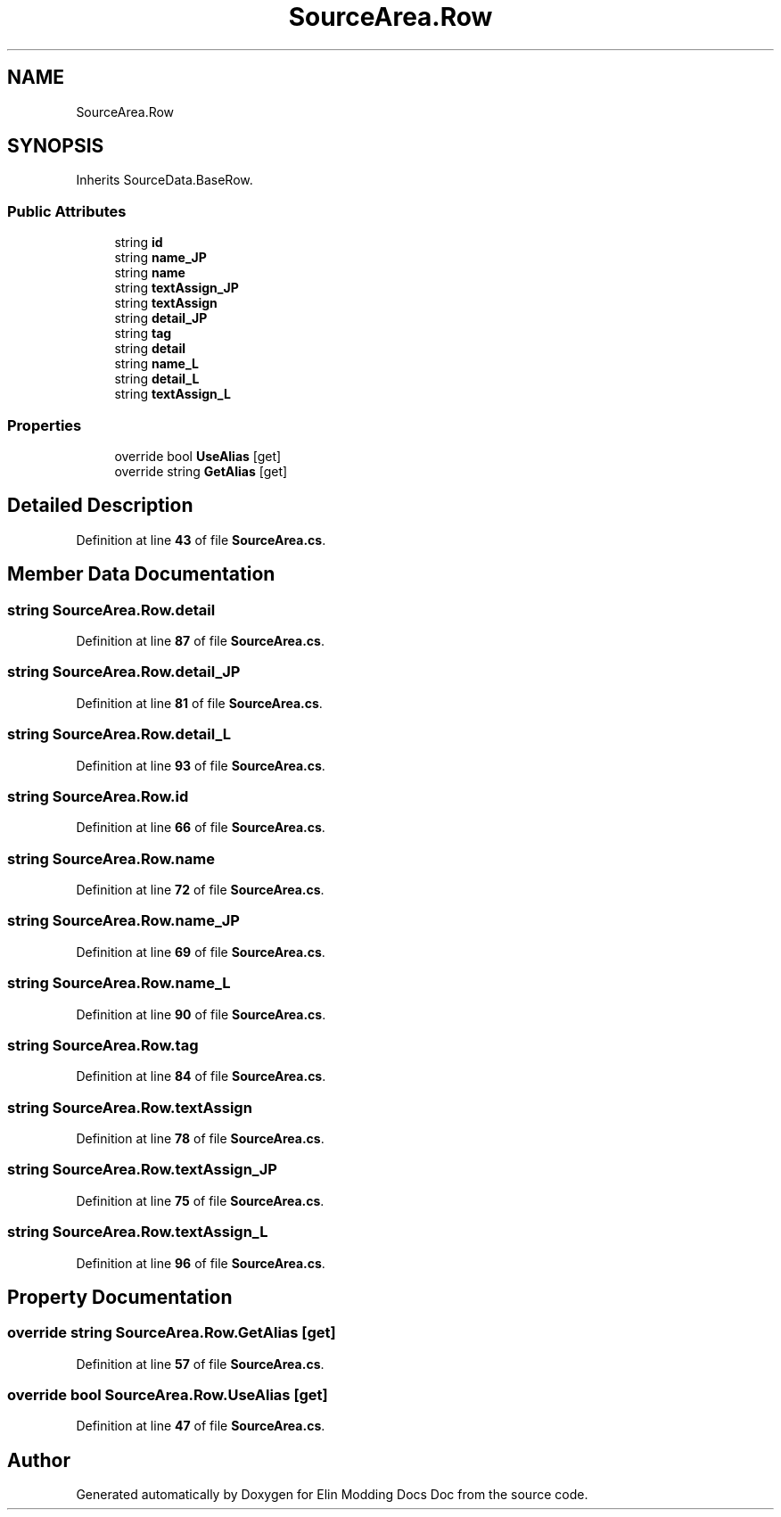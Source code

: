.TH "SourceArea.Row" 3 "Elin Modding Docs Doc" \" -*- nroff -*-
.ad l
.nh
.SH NAME
SourceArea.Row
.SH SYNOPSIS
.br
.PP
.PP
Inherits SourceData\&.BaseRow\&.
.SS "Public Attributes"

.in +1c
.ti -1c
.RI "string \fBid\fP"
.br
.ti -1c
.RI "string \fBname_JP\fP"
.br
.ti -1c
.RI "string \fBname\fP"
.br
.ti -1c
.RI "string \fBtextAssign_JP\fP"
.br
.ti -1c
.RI "string \fBtextAssign\fP"
.br
.ti -1c
.RI "string \fBdetail_JP\fP"
.br
.ti -1c
.RI "string \fBtag\fP"
.br
.ti -1c
.RI "string \fBdetail\fP"
.br
.ti -1c
.RI "string \fBname_L\fP"
.br
.ti -1c
.RI "string \fBdetail_L\fP"
.br
.ti -1c
.RI "string \fBtextAssign_L\fP"
.br
.in -1c
.SS "Properties"

.in +1c
.ti -1c
.RI "override bool \fBUseAlias\fP\fR [get]\fP"
.br
.ti -1c
.RI "override string \fBGetAlias\fP\fR [get]\fP"
.br
.in -1c
.SH "Detailed Description"
.PP 
Definition at line \fB43\fP of file \fBSourceArea\&.cs\fP\&.
.SH "Member Data Documentation"
.PP 
.SS "string SourceArea\&.Row\&.detail"

.PP
Definition at line \fB87\fP of file \fBSourceArea\&.cs\fP\&.
.SS "string SourceArea\&.Row\&.detail_JP"

.PP
Definition at line \fB81\fP of file \fBSourceArea\&.cs\fP\&.
.SS "string SourceArea\&.Row\&.detail_L"

.PP
Definition at line \fB93\fP of file \fBSourceArea\&.cs\fP\&.
.SS "string SourceArea\&.Row\&.id"

.PP
Definition at line \fB66\fP of file \fBSourceArea\&.cs\fP\&.
.SS "string SourceArea\&.Row\&.name"

.PP
Definition at line \fB72\fP of file \fBSourceArea\&.cs\fP\&.
.SS "string SourceArea\&.Row\&.name_JP"

.PP
Definition at line \fB69\fP of file \fBSourceArea\&.cs\fP\&.
.SS "string SourceArea\&.Row\&.name_L"

.PP
Definition at line \fB90\fP of file \fBSourceArea\&.cs\fP\&.
.SS "string SourceArea\&.Row\&.tag"

.PP
Definition at line \fB84\fP of file \fBSourceArea\&.cs\fP\&.
.SS "string SourceArea\&.Row\&.textAssign"

.PP
Definition at line \fB78\fP of file \fBSourceArea\&.cs\fP\&.
.SS "string SourceArea\&.Row\&.textAssign_JP"

.PP
Definition at line \fB75\fP of file \fBSourceArea\&.cs\fP\&.
.SS "string SourceArea\&.Row\&.textAssign_L"

.PP
Definition at line \fB96\fP of file \fBSourceArea\&.cs\fP\&.
.SH "Property Documentation"
.PP 
.SS "override string SourceArea\&.Row\&.GetAlias\fR [get]\fP"

.PP
Definition at line \fB57\fP of file \fBSourceArea\&.cs\fP\&.
.SS "override bool SourceArea\&.Row\&.UseAlias\fR [get]\fP"

.PP
Definition at line \fB47\fP of file \fBSourceArea\&.cs\fP\&.

.SH "Author"
.PP 
Generated automatically by Doxygen for Elin Modding Docs Doc from the source code\&.
